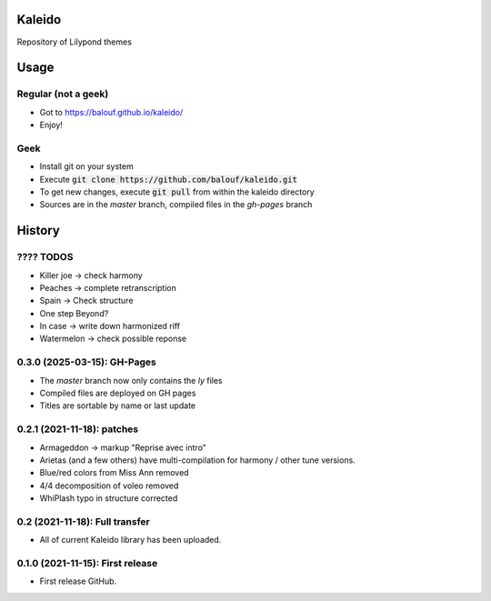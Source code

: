 ==================
Kaleido
==================

Repository of Lilypond themes

================
Usage
================

---------------------
Regular (not a geek)
---------------------

* Got to `https://balouf.github.io/kaleido/ <https://balouf.github.io/kaleido/>`_
* Enjoy!

-------
Geek
-------

* Install git on your system
* Execute :code:`git clone https://github.com/balouf/kaleido.git`
* To get new changes, execute :code:`git pull` from within the kaleido directory
* Sources are in the `master` branch, compiled files in the `gh-pages` branch

=======
History
=======

---------------------------------
???? TODOS
---------------------------------

* Killer joe -> check harmony
* Peaches -> complete retranscription
* Spain -> Check structure
* One step Beyond?
* In case -> write down harmonized riff
* Watermelon -> check possible reponse


---------------------------------
0.3.0 (2025-03-15): GH-Pages
---------------------------------

* The `master` branch now only contains the `ly` files
* Compiled files are deployed on GH pages
* Titles are sortable by name or last update


---------------------------------
0.2.1 (2021-11-18): patches
---------------------------------

* Armageddon -> markup "Reprise avec intro"
* Arietas (and a few others) have multi-compilation for harmony / other tune versions.
* Blue/red colors from Miss Ann removed
* 4/4 decomposition of voleo removed
* WhiPlash typo in structure corrected

---------------------------------
0.2 (2021-11-18): Full transfer
---------------------------------

* All of current Kaleido library has been uploaded.


---------------------------------
0.1.0 (2021-11-15): First release
---------------------------------

* First release GitHub.
